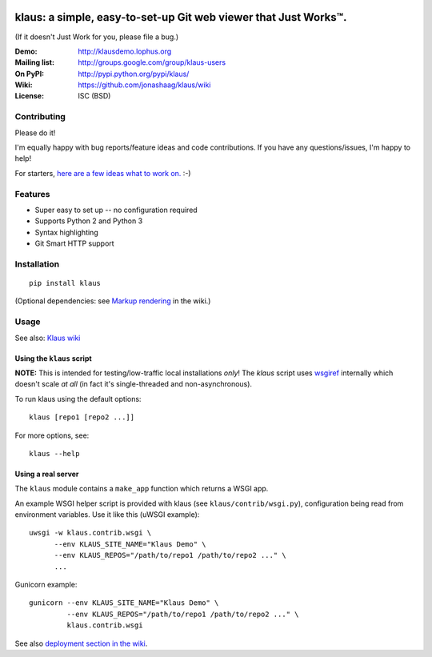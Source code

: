 |travis-badge| |gitter-badge|

.. |travis-badge| image:: https://travis-ci.org/jonashaag/klaus.svg?branch=master
    :target: https://travis-ci.org/jonashaag/klaus

.. |gitter-badge| image:: https://badges.gitter.im/Join%20Chat.svg
   :alt: Join the chat at https://gitter.im/jonashaag/klaus
   :target: https://gitter.im/jonashaag/klaus?utm_source=badge&utm_medium=badge&utm_campaign=pr-badge&utm_content=badge

klaus: a simple, easy-to-set-up Git web viewer that Just Works™.
================================================================

(If it doesn't Just Work for you, please file a bug.)

:Demo: http://klausdemo.lophus.org
:Mailing list: http://groups.google.com/group/klaus-users
:On PyPI: http://pypi.python.org/pypi/klaus/
:Wiki: https://github.com/jonashaag/klaus/wiki
:License: ISC (BSD)

Contributing
------------
Please do it!

I'm equally happy with bug reports/feature ideas and code contributions.
If you have any questions/issues, I'm happy to help!

For starters, `here are a few ideas what to work on. <https://github.com/jonashaag/klaus/issues?q=is%3Aissue+is%3Aopen+label%3A%22C%3A+1%22>`_ :-)

Features
--------
* Super easy to set up -- no configuration required
* Supports Python 2 and Python 3
* Syntax highlighting
* Git Smart HTTP support


|img1|_ |img2|_ |img3|_

.. |img1| image:: http://i.imgur.com/2XhZIgw.png
.. |img2| image:: http://i.imgur.com/6LjC8Cl.png
.. |img3| image:: http://i.imgur.com/EYJdQwv.png

.. _img1: http://i.imgur.com/MV3uFvw.png
.. _img2: http://i.imgur.com/9HEZ3ro.png
.. _img3: http://i.imgur.com/kx2HaTq.png


Installation
------------
::

   pip install klaus

(Optional dependencies: see `Markup rendering <https://github.com/jonashaag/klaus/wiki/Markup-rendering>`_ in the wiki.)

Usage
-----

See also: `Klaus wiki <https://github.com/jonashaag/klaus/wiki>`_

Using the ``klaus`` script
^^^^^^^^^^^^^^^^^^^^^^^^^^
**NOTE:** This is intended for testing/low-traffic local installations *only*!
The `klaus` script uses wsgiref_ internally which doesn't scale *at all*
(in fact it's single-threaded and non-asynchronous).

To run klaus using the default options::

   klaus [repo1 [repo2 ...]]

For more options, see::

   klaus --help


Using a real server
^^^^^^^^^^^^^^^^^^^
The ``klaus`` module contains a ``make_app`` function which returns a WSGI app.

An example WSGI helper script is provided with klaus (see ``klaus/contrib/wsgi.py``),
configuration being read from environment variables. Use it like this (uWSGI example)::

   uwsgi -w klaus.contrib.wsgi \
         --env KLAUS_SITE_NAME="Klaus Demo" \
         --env KLAUS_REPOS="/path/to/repo1 /path/to/repo2 ..." \
         ...

Gunicorn example::

   gunicorn --env KLAUS_SITE_NAME="Klaus Demo" \
            --env KLAUS_REPOS="/path/to/repo1 /path/to/repo2 ..." \
            klaus.contrib.wsgi

See also `deployment section in the wiki <https://github.com/jonashaag/klaus/wiki#deployment>`_.

.. _wsgiref: http://docs.python.org/library/wsgiref.html
